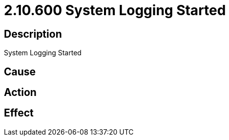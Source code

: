 = 2.10.600 System Logging Started
:imagesdir: img

== Description
System Logging Started

== Cause
 

== Action
 

== Effect
 

